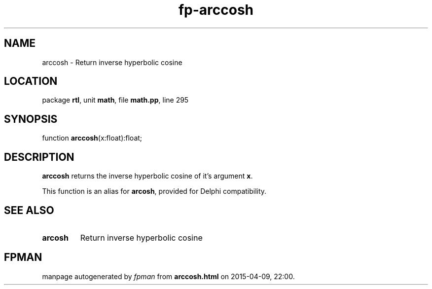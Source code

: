 .\" file autogenerated by fpman
.TH "fp-arccosh" 3 "2014-03-14" "fpman" "Free Pascal Programmer's Manual"
.SH NAME
arccosh - Return inverse hyperbolic cosine
.SH LOCATION
package \fBrtl\fR, unit \fBmath\fR, file \fBmath.pp\fR, line 295
.SH SYNOPSIS
function \fBarccosh\fR(x:float):float;
.SH DESCRIPTION
\fBarccosh\fR returns the inverse hyperbolic cosine of it's argument \fBx\fR.

This function is an alias for \fBarcosh\fR, provided for Delphi compatibility.


.SH SEE ALSO
.TP
.B arcosh
Return inverse hyperbolic cosine

.SH FPMAN
manpage autogenerated by \fIfpman\fR from \fBarccosh.html\fR on 2015-04-09, 22:00.

